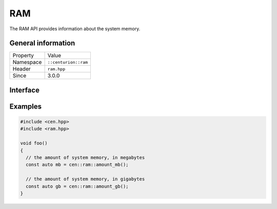 RAM
===

The RAM API provides information about the system memory.

General information
-------------------

======================  =========================================
  Property               Value
----------------------  -----------------------------------------
Namespace                ``::centurion::ram``
Header                   ``ram.hpp``
Since                    3.0.0
======================  =========================================

Interface
---------

.. doxygennamespace:: centurion::ram
  :outline:
  :members:

Examples
--------

.. code-block:: C++
  
  #include <cen.hpp>
  #include <ram.hpp>

  void foo()
  {
    // the amount of system memory, in megabytes
    const auto mb = cen::ram::amount_mb();

    // the amount of system memory, in gigabytes
    const auto gb = cen::ram::amount_gb();  
  }